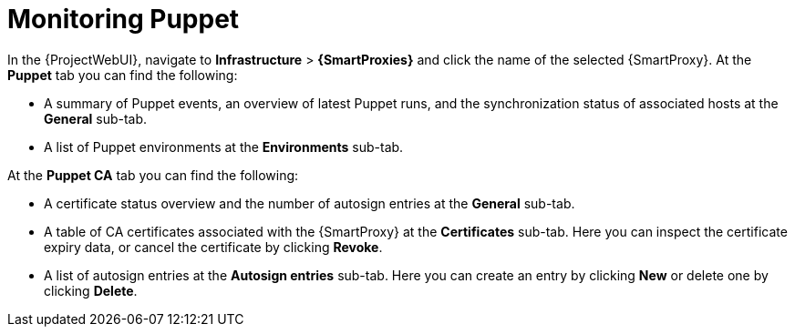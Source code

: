 [id="Monitoring_Puppet_{context}"]
= Monitoring Puppet

In the {ProjectWebUI}, navigate to *Infrastructure* > *{SmartProxies}* and click the name of the selected {SmartProxy}.
At the *Puppet* tab you can find the following:

* A summary of Puppet events, an overview of latest Puppet runs, and the synchronization status of associated hosts at the *General* sub-tab.
* A list of Puppet environments at the *Environments* sub-tab.

At the *Puppet CA* tab you can find the following:

* A certificate status overview and the number of autosign entries at the *General* sub-tab.
* A table of CA certificates associated with the {SmartProxy} at the *Certificates* sub-tab.
Here you can inspect the certificate expiry data, or cancel the certificate by clicking *Revoke*.
* A list of autosign entries at the *Autosign entries* sub-tab.
Here you can create an entry by clicking *New* or delete one by clicking *Delete*.

ifdef::satellite[]
[NOTE]
====
The *Puppet* and *Puppet CA* tabs are available only if you have Puppet enabled in your {Project}.
For more information, see {ManagingConfigurationsPuppetDocURL}Enabling_Puppet_Integration_managing-configurations-puppet[Enabling Puppet Integration with {Project}] in _{ManagingConfigurationsPuppetDocTitle}_.
====
endif::[]
